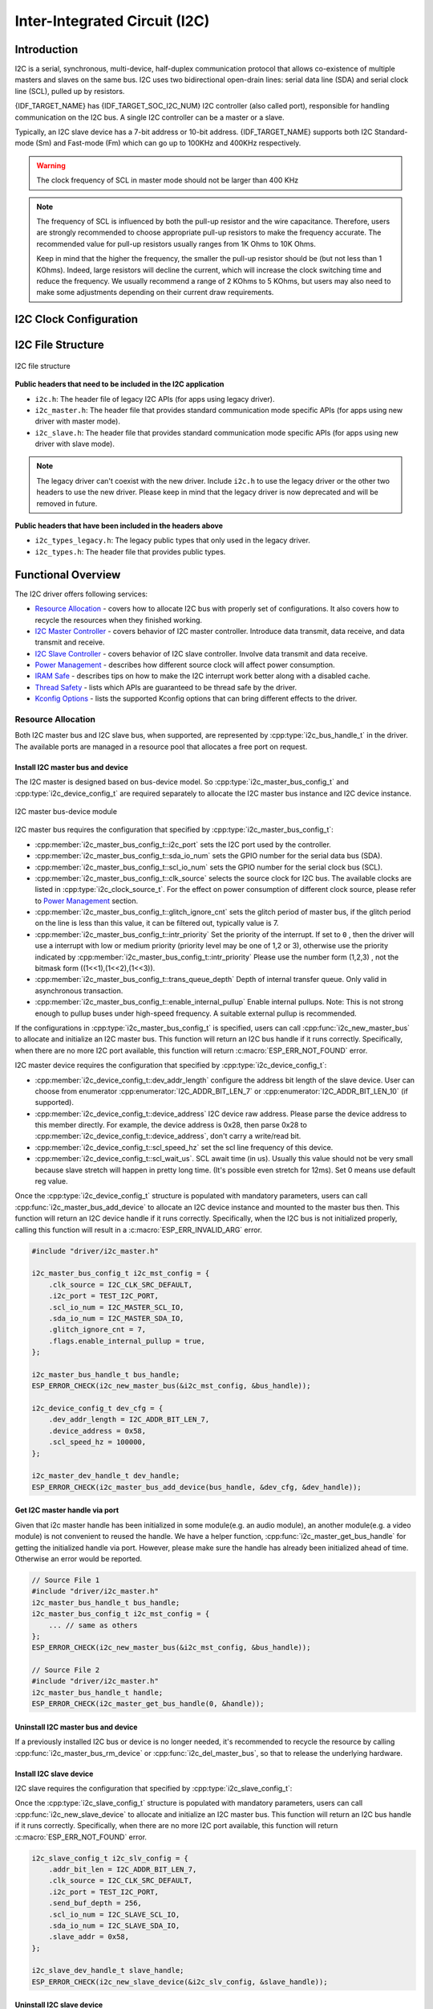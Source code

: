 Inter-Integrated Circuit (I2C)
==============================

Introduction
------------

I2C is a serial, synchronous, multi-device, half-duplex communication protocol that allows co-existence of multiple masters and slaves on the same bus. I2C uses two bidirectional open-drain lines: serial data line (SDA) and serial clock line (SCL), pulled up by resistors.

{IDF_TARGET_NAME} has {IDF_TARGET_SOC_I2C_NUM} I2C controller (also called port), responsible for handling communication on the I2C bus. A single I2C controller can be a master or a slave.

Typically, an I2C slave device has a 7-bit address or 10-bit address. {IDF_TARGET_NAME} supports both I2C Standard-mode (Sm) and Fast-mode (Fm) which can go up to 100KHz and 400KHz respectively.

.. warning::

    The clock frequency of SCL in master mode should not be larger than 400 KHz

.. note::

    The frequency of SCL is influenced by both the pull-up resistor and the wire capacitance. Therefore, users are strongly recommended to choose appropriate pull-up resistors to make the frequency accurate. The recommended value for pull-up resistors usually ranges from 1K Ohms to 10K Ohms.

    Keep in mind that the higher the frequency, the smaller the pull-up resistor should be (but not less than 1 KOhms). Indeed, large resistors will decline the current, which will increase the clock switching time and reduce the frequency. We usually recommend a range of 2 KOhms to 5 KOhms, but users may also need to make some adjustments depending on their current draw requirements.


I2C Clock Configuration
-----------------------

.. list::
    
    - :cpp:enumerator:`i2c_clock_source_t::I2C_CLK_SRC_DEFAULT`: Default I2C source clock.
    :SOC_I2C_SUPPORT_XTAL: - :cpp:enumerator:`i2c_clock_source_t::I2C_CLK_SRC_XTAL`: External crystal for I2C clock source.
    :SOC_I2C_SUPPORT_RTC: - :cpp:enumerator:`i2c_clock_source_t::I2C_CLK_RC_FAST`: Internal 20MHz rc oscillator for I2C clock source.
    :SOC_I2C_SUPPORT_APB: - :cpp:enumerator:`i2c_clock_source_t::I2C_CLK_SRC_APB`: APB clock as I2C clock source.
    :SOC_I2C_SUPPORT_REF_TICK: - :cpp:enumerator:`i2c_clock_source_t::I2C_CLK_SRC_REF_TICK`: 1MHZ clock.

I2C File Structure
------------------

.. figure:: ../../../_static/diagrams/i2c/i2c_code_structure.png
    :align: center
    :alt: I2C file structure

    I2C file structure

**Public headers that need to be included in the I2C application**

- ``i2c.h``: The header file of legacy I2C APIs (for apps using legacy driver).
- ``i2c_master.h``: The header file that provides standard communication mode specific APIs (for apps using new driver with master mode).
- ``i2c_slave.h``: The header file that provides standard communication mode specific APIs (for apps using new driver with slave mode).

.. note::

    The legacy driver can't coexist with the new driver. Include ``i2c.h`` to use the legacy driver or the other two headers to use the new driver. Please keep in mind that the legacy driver is now deprecated and will be removed in future.

**Public headers that have been included in the headers above**

- ``i2c_types_legacy.h``: The legacy public types that only used in the legacy driver.
- ``i2c_types.h``: The header file that provides public types.

Functional Overview
-------------------

The I2C driver offers following services:

-  `Resource Allocation <#resource-allocation>`__ - covers how to allocate I2C bus with properly set of configurations. It also covers how to recycle the resources when they finished working.
-  `I2C Master Controller <#i2c_master_controller>`__ - covers behavior of I2C master controller. Introduce data transmit, data receive, and data transmit and receive.
-  `I2C Slave Controller <#i2c_slave_controller>`__ - covers behavior of I2C slave controller. Involve data transmit and data receive.
-  `Power Management <#power-management>`__ - describes how different source clock will affect power consumption.
-  `IRAM Safe <#iram-safe>`__ - describes tips on how to make the I2C interrupt work better along with a disabled cache.
-  `Thread Safety <#thread-safety>`__ - lists which APIs are guaranteed to be thread safe by the driver.
-  `Kconfig Options <#kconfig-options>`__ - lists the supported Kconfig options that can bring different effects to the driver.

Resource Allocation
^^^^^^^^^^^^^^^^^^^

Both I2C master bus and I2C slave bus, when supported, are represented by :cpp:type:`i2c_bus_handle_t` in the driver. The available ports are managed in a resource pool that allocates a free port on request.

Install I2C master bus and device
~~~~~~~~~~~~~~~~~~~~~~~~~~~~~~~~~

The I2C master is designed based on bus-device model. So :cpp:type:`i2c_master_bus_config_t` and :cpp:type:`i2c_device_config_t` are required separately to allocate the I2C master bus instance and I2C device instance.

.. figure:: ../../../_static/diagrams/i2c/i2c_master_module.png
    :align: center
    :alt: I2C master bus-device module

    I2C master bus-device module

I2C master bus requires the configuration that specified by :cpp:type:`i2c_master_bus_config_t`:

- :cpp:member:`i2c_master_bus_config_t::i2c_port` sets the I2C port used by the controller.
- :cpp:member:`i2c_master_bus_config_t::sda_io_num` sets the GPIO number for the serial data bus (SDA).
- :cpp:member:`i2c_master_bus_config_t::scl_io_num` sets the GPIO number for the serial clock bus (SCL).
- :cpp:member:`i2c_master_bus_config_t::clk_source` selects the source clock for I2C bus. The available clocks are listed in :cpp:type:`i2c_clock_source_t`. For the effect on power consumption of different clock source, please refer to `Power Management <#power-management>`__  section.
- :cpp:member:`i2c_master_bus_config_t::glitch_ignore_cnt` sets the glitch period of master bus, if the glitch period on the line is less than this value, it can be filtered out, typically value is 7.
- :cpp:member:`i2c_master_bus_config_t::intr_priority` Set the priority of the interrupt. If set to ``0`` , then the driver will use a interrupt with low or medium priority (priority level may be one of 1,2 or 3), otherwise use the priority indicated by :cpp:member:`i2c_master_bus_config_t::intr_priority` Please use the number form (1,2,3) , not the bitmask form ((1<<1),(1<<2),(1<<3)).
- :cpp:member:`i2c_master_bus_config_t::trans_queue_depth` Depth of internal transfer queue. Only valid in asynchronous transaction.
- :cpp:member:`i2c_master_bus_config_t::enable_internal_pullup` Enable internal pullups. Note: This is not strong enough to pullup buses under high-speed frequency. A suitable external pullup is recommended.


If the configurations in :cpp:type:`i2c_master_bus_config_t` is specified, users can call :cpp:func:`i2c_new_master_bus` to allocate and initialize an I2C master bus. This function will return an I2C bus handle if it runs correctly. Specifically, when there are no more I2C port available, this function will return :c:macro:`ESP_ERR_NOT_FOUND` error.

I2C master device requires the configuration that specified by :cpp:type:`i2c_device_config_t`:

- :cpp:member:`i2c_device_config_t::dev_addr_length` configure the address bit length of the slave device. User can choose from enumerator :cpp:enumerator:`I2C_ADDR_BIT_LEN_7` or :cpp:enumerator:`I2C_ADDR_BIT_LEN_10` (if supported).
- :cpp:member:`i2c_device_config_t::device_address` I2C device raw address. Please parse the device address to this member directly. For example, the device address is 0x28, then parse 0x28 to :cpp:member:`i2c_device_config_t::device_address`, don't carry a write/read bit.
- :cpp:member:`i2c_device_config_t::scl_speed_hz` set the scl line frequency of this device.
- :cpp:member:`i2c_device_config_t::scl_wait_us`. SCL await time (in us). Usually this value should not be very small because slave stretch will happen in pretty long time. (It's possible even stretch for 12ms). Set 0 means use default reg value.


Once the :cpp:type:`i2c_device_config_t` structure is populated with mandatory parameters, users can call :cpp:func:`i2c_master_bus_add_device` to allocate an I2C device instance and mounted to the master bus then. This function will return an I2C device handle if it runs correctly. Specifically, when the I2C bus is not initialized properly, calling this function will result in a :c:macro:`ESP_ERR_INVALID_ARG` error.

.. code:: c

    #include "driver/i2c_master.h"

    i2c_master_bus_config_t i2c_mst_config = {
        .clk_source = I2C_CLK_SRC_DEFAULT,
        .i2c_port = TEST_I2C_PORT,
        .scl_io_num = I2C_MASTER_SCL_IO,
        .sda_io_num = I2C_MASTER_SDA_IO,
        .glitch_ignore_cnt = 7,
        .flags.enable_internal_pullup = true,
    };

    i2c_master_bus_handle_t bus_handle;
    ESP_ERROR_CHECK(i2c_new_master_bus(&i2c_mst_config, &bus_handle));

    i2c_device_config_t dev_cfg = {
        .dev_addr_length = I2C_ADDR_BIT_LEN_7,
        .device_address = 0x58,
        .scl_speed_hz = 100000,
    };

    i2c_master_dev_handle_t dev_handle;
    ESP_ERROR_CHECK(i2c_master_bus_add_device(bus_handle, &dev_cfg, &dev_handle));

Get I2C master handle via port
~~~~~~~~~~~~~~~~~~~~~~~~~~~~~~

Given that i2c master handle has been initialized in some module(e.g. an audio module), an another module(e.g. a video module) is not convenient to reused the handle. We have a helper function, :cpp:func:`i2c_master_get_bus_handle` for getting the initialized handle via port. However, please make sure the handle has already been initialized ahead of time. Otherwise an error would be reported.

.. code:: c

    // Source File 1
    #include "driver/i2c_master.h"
    i2c_master_bus_handle_t bus_handle;
    i2c_master_bus_config_t i2c_mst_config = {
        ... // same as others
    };
    ESP_ERROR_CHECK(i2c_new_master_bus(&i2c_mst_config, &bus_handle));

    // Source File 2
    #include "driver/i2c_master.h"
    i2c_master_bus_handle_t handle;
    ESP_ERROR_CHECK(i2c_master_get_bus_handle(0, &handle));

Uninstall I2C master bus and device
~~~~~~~~~~~~~~~~~~~~~~~~~~~~~~~~~~~

If a previously installed I2C bus or device is no longer needed, it's recommended to recycle the resource by calling :cpp:func:`i2c_master_bus_rm_device` or :cpp:func:`i2c_del_master_bus`, so that to release the underlying hardware.

Install I2C slave device
~~~~~~~~~~~~~~~~~~~~~~~~

I2C slave requires the configuration that specified by :cpp:type:`i2c_slave_config_t`:

.. list::

    - :cpp:member:`i2c_slave_config_t::i2c_port` sets the I2C port used by the controller.
    - :cpp:member:`i2c_slave_config_t::sda_io_num` sets the GPIO number for serial data bus (SDA).
    - :cpp:member:`i2c_slave_config_t::scl_io_num` sets the GPIO number for serial clock bus (SCL).
    - :cpp:member:`i2c_slave_config_t::clk_source` selects the source clock for I2C bus. The available clocks are listed in :cpp:type:`i2c_clock_source_t`. For the effect on power consumption of different clock source, please refer to `Power Management <#power-management>`__  section.
    - :cpp:member:`i2c_slave_config_t::send_buf_depth` sets the sending buffer length.
    - :cpp:member:`i2c_slave_config_t::slave_addr` sets the slave address
    - :cpp:member:`i2c_master_bus_config_t::intr_priority` Set the priority of the interrupt. If set to ``0`` , then the driver will use a interrupt with low or medium priority (priority level may be one of 1,2 or 3), otherwise use the priority indicated by :cpp:member:`i2c_master_bus_config_t::intr_priority` Please use the number form (1,2,3) , not the bitmask form ((1<<1),(1<<2),(1<<3)). Please pay attention that once the interrupt priority is set, it cannot be changed until :cpp:func:`i2c_del_master_bus` is called.
    - :cpp:member:`i2c_slave_config_t::addr_bit_len` sets true if you need the slave to have a 10-bit address.
    :SOC_I2C_SLAVE_CAN_GET_STRETCH_CAUSE: - :cpp:member:`i2c_slave_config_t::stretch_en` Set true if you want the slave controller stretch works, please refer to [`TRM <{IDF_TARGET_TRM_EN_URL}#i2c>`__] to learn how I2C stretch works.
    :SOC_I2C_SLAVE_CAN_GET_STRETCH_CAUSE: - :cpp:member:`i2c_slave_config_t::broadcast_en` Set true to enable the slave broadcase. When the slave receives the general call address 0x00 from the master and the R/W bit followed is 0, it responds to the master regardless of its own address.
    :SOC_I2C_SLAVE_SUPPORT_I2CRAM_ACCESS: - :cpp:member:`i2c_slave_config_t::access_ram_en` Set true to enable the non-fifo mode. Thus the I2C data fifo can be used as RAM, and double addressing will be synchronised opened.
    :SOC_I2C_SLAVE_SUPPORT_SLAVE_UNMATCH: - :cpp:member:`i2c_slave_config_t::slave_unmatch_en` Set true to enable the slave unmatch interrupt. If master send command address cannot match the slave address, and unmatch interrupt will be triggered.

Once the :cpp:type:`i2c_slave_config_t` structure is populated with mandatory parameters, users can call :cpp:func:`i2c_new_slave_device` to allocate and initialize an I2C master bus. This function will return an I2C bus handle if it runs correctly. Specifically, when there are no more I2C port available, this function will return :c:macro:`ESP_ERR_NOT_FOUND` error.

.. code:: c

    i2c_slave_config_t i2c_slv_config = {
        .addr_bit_len = I2C_ADDR_BIT_LEN_7,
        .clk_source = I2C_CLK_SRC_DEFAULT,
        .i2c_port = TEST_I2C_PORT,
        .send_buf_depth = 256,
        .scl_io_num = I2C_SLAVE_SCL_IO,
        .sda_io_num = I2C_SLAVE_SDA_IO,
        .slave_addr = 0x58,
    };

    i2c_slave_dev_handle_t slave_handle;
    ESP_ERROR_CHECK(i2c_new_slave_device(&i2c_slv_config, &slave_handle));

Uninstall I2C slave device
~~~~~~~~~~~~~~~~~~~~~~~~~~

If a previously installed I2C bus is no longer needed, it's recommended to recycle the resource by calling :cpp:func:`i2c_del_slave_device`, so that to release the underlying hardware.


I2C Master Controller
^^^^^^^^^^^^^^^^^^^^^

After installing the i2c master driver by :cpp:func:`i2c_new_master_bus`, {IDF_TARGET_NAME} is ready to communicate with other I2C devices. I2C APIs allow the standard transactions. Like the wave as follows:

.. wavedrom:: /../_static/diagrams/i2c/i2c_trans_wave.json

I2C Master Write
~~~~~~~~~~~~~~~~

After installing I2C master bus successfully, you can simply call :cpp:func:`i2c_master_transmit` to write data to the slave device. The principle of this function can be explained by following chart.

In order to organize the process, the driver uses a command link, that should be populated with a sequence of commands and then passed to I2C controller for execution.

.. figure:: ../../../_static/diagrams/i2c/i2c_master_write_slave.png
    :align: center
    :alt: I2C master write to slave

    I2C master write to slave

Simple example for writing data to slave:

.. code:: c

    #define DATA_LENGTH 100
    i2c_master_bus_config_t i2c_mst_config = {
        .clk_source = I2C_CLK_SRC_DEFAULT,
        .i2c_port = I2C_PORT_NUM_0,
        .scl_io_num = I2C_MASTER_SCL_IO,
        .sda_io_num = I2C_MASTER_SDA_IO,
        .glitch_ignore_cnt = 7,
    };
    i2c_master_bus_handle_t bus_handle;

    ESP_ERROR_CHECK(i2c_new_master_bus(&i2c_mst_config, &bus_handle));

    i2c_device_config_t dev_cfg = {
        .dev_addr_length = I2C_ADDR_BIT_LEN_7,
        .device_address = 0x58,
        .scl_speed_hz = 100000,
    };

    i2c_master_dev_handle_t dev_handle;
    ESP_ERROR_CHECK(i2c_master_bus_add_device(bus_handle, &dev_cfg, &dev_handle));

    ESP_ERROR_CHECK(i2c_master_transmit(dev_handle, data_wr, DATA_LENGTH, -1));

I2C Master Read
~~~~~~~~~~~~~~~

After installing I2C master bus successfully, you can simply call :cpp:func:`i2c_master_receive` to read data from the slave device. The principle of this function can be explained by following chart.

.. figure:: ../../../_static/diagrams/i2c/i2c_master_read_slave.png
    :align: center
    :alt: I2C master read from slave

    I2C master read from slave

Simple example for reading data from slave:

.. code:: c

    #define DATA_LENGTH 100
    i2c_master_bus_config_t i2c_mst_config = {
        .clk_source = I2C_CLK_SRC_DEFAULT,
        .i2c_port = I2C_PORT_NUM_0,
        .scl_io_num = I2C_MASTER_SCL_IO,
        .sda_io_num = I2C_MASTER_SDA_IO,
        .glitch_ignore_cnt = 7,
    };
    i2c_master_bus_handle_t bus_handle;

    ESP_ERROR_CHECK(i2c_new_master_bus(&i2c_mst_config, &bus_handle));

    i2c_device_config_t dev_cfg = {
        .dev_addr_length = I2C_ADDR_BIT_LEN_7,
        .device_address = 0x58,
        .scl_speed_hz = 100000,
    };

    i2c_master_dev_handle_t dev_handle;
    ESP_ERROR_CHECK(i2c_master_bus_add_device(bus_handle, &dev_cfg, &dev_handle));

    i2c_master_receive(dev_handle, data_rd, DATA_LENGTH, -1);

I2C Master Write and Read
~~~~~~~~~~~~~~~~~~~~~~~~~

Some I2C device needs write configurations before reading data from it, therefore, an interface called :cpp:func:`i2c_master_transmit_receive` can help. The principle of this function can be explained by following chart.

.. figure:: ../../../_static/diagrams/i2c/i2c_master_write_read_slave.png
    :align: center
    :alt: I2C master write to slave and read from slave

    I2C master write to slave and read from slave

Simple example for writing and reading from slave:

.. code:: c

    i2c_device_config_t dev_cfg = {
        .dev_addr_length = I2C_ADDR_BIT_LEN_7,
        .device_address = 0x58,
        .scl_speed_hz = 100000,
    };

    i2c_master_dev_handle_t dev_handle;
    ESP_ERROR_CHECK(i2c_master_bus_add_device(I2C_PORT_NUM_0, &dev_cfg, &dev_handle));
    uint8_t buf[20] = {0x20};
    uint8_t buffer[2];
    ESP_ERROR_CHECK(i2c_master_transmit_receive(i2c_bus_handle, buf, sizeof(buf), buffer, 2, -1));

I2C Master Probe
~~~~~~~~~~~~~~~~

I2C driver can use :cpp:func:`i2c_master_probe` to detect whether the specific device has been connected on I2C bus. If this function return ``ESP_OK``, that means the device has been detected.

.. important::

    Pull-ups must be connected to the SCL and SDA pins when this function is called. If you get `ESP_ERR_TIMEOUT` while `xfer_timeout_ms` was parsed correctly, you should check the pull-up resistors. If you do not have proper resistors nearby, setting `flags.enable_internal_pullup` as true is also acceptable.

.. figure:: ../../../_static/diagrams/i2c/i2c_master_probe.png
    :align: center
    :alt: I2C master probe

    I2C master probe

Simple example for probing an I2C device:

.. code:: c

    i2c_master_bus_config_t i2c_mst_config_1 = {
        .clk_source = I2C_CLK_SRC_DEFAULT,
        .i2c_port = TEST_I2C_PORT,
        .scl_io_num = I2C_MASTER_SCL_IO,
        .sda_io_num = I2C_MASTER_SDA_IO,
        .glitch_ignore_cnt = 7,
        .flags.enable_internal_pullup = true,
    };
    i2c_master_bus_handle_t bus_handle;

    ESP_ERROR_CHECK(i2c_new_master_bus(&i2c_mst_config_1, &bus_handle));
    ESP_ERROR_CHECK(i2c_master_probe(bus_handle, 0x22, -1));
    ESP_ERROR_CHECK(i2c_del_master_bus(bus_handle));


I2C Master Execute Customized Transactions
~~~~~~~~~~~~~~~~~~~~~~~~~~~~~~~~~~~~~~~~~~

Not all I2C devices strictly adhere to the standard I2C protocol, as different manufacturers may implement custom variations. For example, some devices require the address to be shifted, while others do not. Similarly, certain devices mandate acknowledgment (ACK) checks for specific operations, whereas others might not. To accommodate these variations, :cpp:func:`i2c_master_execute_defined_operations` function allow developers to define and execute fully customized I2C transactions. This flexibility ensures seamless communication with non-standard devices by tailoring the transaction sequence, addressing, and acknowledgment behavior to the device's specific requirements.

.. note::

    If you want to define your address in :cpp:type:`i2c_operation_job_t`, please set :cpp:member:`i2c_device_config_t::device_address` as I2C_DEVICE_ADDRESS_NOT_USED to skip internal address configuration in driver.

For address configuration of using defined transactions, given that a device address is 0x20, there are two situations, see following example:

.. code:: c

    i2c_device_config_t i2c_device = {
        .device_address = I2C_DEVICE_ADDRESS_NOT_USED,
        .scl_speed_hz = 100 * 1000,
        .scl_wait_us = 20000,
    };

    i2c_master_dev_handle_t dev_handle;

    i2c_master_bus_add_device(bus_handle, &i2c_device, &dev_handle);

    // Situation one: The device does not allow device address shift
    uint8_t address1 = 0x20;
    i2c_operation_job_t i2c_ops1[] = {
        { .command = I2C_MASTER_CMD_START },
        { .command = I2C_MASTER_CMD_WRITE, .write = { .ack_check = false, .data = (uint8_t *) &address1, .total_bytes = 1 } },
        { .command = I2C_MASTER_CMD_STOP },
    };

    // Situation one: The device should left shift one byte with carrying a write or read bit (official protocol)
    uint8_t address2 = (0x20 << 1 | 0); // (0x20 << 1 | 1)
    i2c_operation_job_t i2c_ops2[] = {
        { .command = I2C_MASTER_CMD_START },
        { .command = I2C_MASTER_CMD_WRITE, .write = { .ack_check = false, .data = (uint8_t *) &address2, .total_bytes = 1 } },
        { .command = I2C_MASTER_CMD_STOP },
    };

There are also some devices does not need an address, you can directly do transaction with data:

.. code:: c

    uint8_t data[8] = {0x11, 0x22, 0x33, 0x44, 0x55, 0x66, 0x77, 0x88};

    i2c_operation_job_t i2c_ops[] = {
        { .command = I2C_MASTER_CMD_START },
        { .command = I2C_MASTER_CMD_WRITE, .write = { .ack_check = false, .data = (uint8_t *)data, .total_bytes = 8 } },
        { .command = I2C_MASTER_CMD_STOP },
    };

    i2c_master_execute_defined_operations(dev_handle, i2c_ops, sizeof(i2c_ops) / sizeof(i2c_operation_job_t), -1);

As for read direction, the theory is same but please always be aware the last byte of read before stop should always be nack. Example is as follows:

.. code:: c

    uint8_t address = (0x20 << 1 | 1);
    uint8_t rcv_data[10] = {};

    i2c_operation_job_t i2c_ops[] = {
        { .command = I2C_MASTER_CMD_START },
        { .command = I2C_MASTER_CMD_WRITE, .write = { .ack_check = false, .data = (uint8_t *) &address, .total_bytes = 1 } },
        { .command = I2C_MASTER_CMD_READ, .read = { .ack_value = I2C_ACK_VAL, .data = (uint8_t *)rcv_data, .total_bytes = 9 } },
        { .command = I2C_MASTER_CMD_READ, .read = { .ack_value = I2C_NACK_VAL, .data = (uint8_t *)(rcv_data + 9), .total_bytes = 1 } }, // This must be nack.
        { .command = I2C_MASTER_CMD_STOP },
    };

    i2c_master_execute_defined_operations(dev_handle, i2c_ops, sizeof(i2c_ops) / sizeof(i2c_operation_job_t), -1);

I2C Slave Controller
^^^^^^^^^^^^^^^^^^^^

After installing the i2c slave driver by :cpp:func:`i2c_new_slave_device`, {IDF_TARGET_NAME} is ready to communicate with other I2C master as a slave.

I2C Slave Write
~~~~~~~~~~~~~~~

The send buffer of the I2C slave is used as a FIFO to store the data to be sent. The data will queue up until the master requests them. You can call :cpp:func:`i2c_slave_transmit` to transfer data.

Simple example for writing data to FIFO:

.. code:: c

    uint8_t *data_wr = (uint8_t *) malloc(DATA_LENGTH);

    i2c_slave_config_t i2c_slv_config = {
        .addr_bit_len = I2C_ADDR_BIT_LEN_7,   // 7-bit address
        .clk_source = I2C_CLK_SRC_DEFAULT,    // set the clock source
        .i2c_port = 0,                        // set I2C port number
        .send_buf_depth = 256,                // set tx buffer length
        .scl_io_num = 2,                      // SCL gpio number
        .sda_io_num = 1,                      // SDA gpio number
        .slave_addr = 0x58,                   // slave address
    };

    i2c_bus_handle_t i2c_bus_handle;
    ESP_ERROR_CHECK(i2c_new_slave_device(&i2c_slv_config, &i2c_bus_handle));
    for (int i = 0; i < DATA_LENGTH; i++) {
        data_wr[i] = i;
    }

    ESP_ERROR_CHECK(i2c_slave_transmit(i2c_bus_handle, data_wr, DATA_LENGTH, 10000));

I2C Slave Read
~~~~~~~~~~~~~~

Whenever the master writes data to the slave, the slave will automatically store data in the receive buffer. This allows the slave application to call the function :cpp:func:`i2c_slave_receive` as its own discretion. As :cpp:func:`i2c_slave_receive` is designed as a non-blocking interface. So the user needs to register callback :cpp:func:`i2c_slave_register_event_callbacks` to know when the receive has finished.

.. code:: c

    static IRAM_ATTR bool i2c_slave_rx_done_callback(i2c_slave_dev_handle_t channel, const i2c_slave_rx_done_event_data_t *edata, void *user_data)
    {
        BaseType_t high_task_wakeup = pdFALSE;
        QueueHandle_t receive_queue = (QueueHandle_t)user_data;
        xQueueSendFromISR(receive_queue, edata, &high_task_wakeup);
        return high_task_wakeup == pdTRUE;
    }

    uint8_t *data_rd = (uint8_t *) malloc(DATA_LENGTH);
    uint32_t size_rd = 0;

    i2c_slave_config_t i2c_slv_config = {
        .addr_bit_len = I2C_ADDR_BIT_LEN_7,
        .clk_source = I2C_CLK_SRC_DEFAULT,
        .i2c_port = TEST_I2C_PORT,
        .send_buf_depth = 256,
        .scl_io_num = I2C_SLAVE_SCL_IO,
        .sda_io_num = I2C_SLAVE_SDA_IO,
        .slave_addr = 0x58,
    };

    i2c_slave_dev_handle_t slave_handle;
    ESP_ERROR_CHECK(i2c_new_slave_device(&i2c_slv_config, &slave_handle));

    s_receive_queue = xQueueCreate(1, sizeof(i2c_slave_rx_done_event_data_t));
    i2c_slave_event_callbacks_t cbs = {
        .on_recv_done = i2c_slave_rx_done_callback,
    };
    ESP_ERROR_CHECK(i2c_slave_register_event_callbacks(slave_handle, &cbs, s_receive_queue));

    i2c_slave_rx_done_event_data_t rx_data;
    ESP_ERROR_CHECK(i2c_slave_receive(slave_handle, data_rd, DATA_LENGTH));
    xQueueReceive(s_receive_queue, &rx_data, pdMS_TO_TICKS(10000));
    // Receive done.

.. only:: SOC_I2C_SLAVE_SUPPORT_I2CRAM_ACCESS

    Put Data In I2C Slave RAM
    ~~~~~~~~~~~~~~~~~~~~~~~~~

    I2C slave fifo mentioned above can be used as RAM, which means user can access the RAM directly via address fields. For example, writing data to the 3rd ram block with following graph. Before using this, please note that :cpp:member:`i2c_slave_config_t::access_ram_en` needs to be set to true.

    .. figure:: ../../../_static/diagrams/i2c/i2c_slave_write_slave_ram.png
        :align: center
        :alt: Put data in I2C slave RAM

        Put data in I2C slave RAM

    .. code:: c

        uint8_t data_rd[DATA_LENGTH_RAM] = {0};

        i2c_slave_config_t i2c_slv_config = {
            .addr_bit_len = I2C_ADDR_BIT_LEN_7,
            .clk_source = I2C_CLK_SRC_DEFAULT,
            .i2c_port = TEST_I2C_PORT,
            .send_buf_depth = 256,
            .scl_io_num = I2C_SLAVE_SCL_IO,
            .sda_io_num = I2C_SLAVE_SDA_IO,
            .slave_addr = 0x58,
            .flags.access_ram_en = true,
        };

        // Master write to slave.

        i2c_slave_dev_handle_t slave_handle;
        ESP_ERROR_CHECK(i2c_new_slave_device(&i2c_slv_config, &slave_handle));
        ESP_ERROR_CHECK(i2c_slave_read_ram(slave_handle, 0x5, data_rd, DATA_LENGTH_RAM));
        ESP_ERROR_CHECK(i2c_del_slave_device(slave_handle));

    Get Data From I2C Slave RAM
    ~~~~~~~~~~~~~~~~~~~~~~~~~~~

    Data can be stored in the RAM with a specific offset by the slave controller, and the master can read this data directly via the RAM address. For example, if the data is stored in 3rd ram block, master can read this data by following graph. Before using this, please note that :cpp:member:`i2c_slave_config_t::access_ram_en` needs to be set to true.

    .. figure:: ../../../_static/diagrams/i2c/i2c_slave_read_slave_ram.png
        :align: center
        :alt: Get data from I2C slave RAM

        Get data from I2C slave RAM

    .. code:: c

        uint8_t data_wr[DATA_LENGTH_RAM] = {0};

        i2c_slave_config_t i2c_slv_config = {
            .addr_bit_len = I2C_ADDR_BIT_LEN_7,
            .clk_source = I2C_CLK_SRC_DEFAULT,
            .i2c_port = TEST_I2C_PORT,
            .send_buf_depth = 256,
            .scl_io_num = I2C_SLAVE_SCL_IO,
            .sda_io_num = I2C_SLAVE_SDA_IO,
            .slave_addr = 0x58,
            .flags.access_ram_en = true,
        };

        i2c_slave_dev_handle_t slave_handle;
        ESP_ERROR_CHECK(i2c_new_slave_device(&i2c_slv_config, &slave_handle));
        ESP_ERROR_CHECK(i2c_slave_write_ram(slave_handle, 0x2, data_wr, DATA_LENGTH_RAM));
        ESP_ERROR_CHECK(i2c_del_slave_device(slave_handle));

Register Event Callbacks
^^^^^^^^^^^^^^^^^^^^^^^^

I2C master callbacks
~~~~~~~~~~~~~~~~~~~~

When an I2C master bus triggers an interrupt, a specific event will be generated and notify the CPU. If you have some functions that need to be called when those events occurred, you can hook your functions to the ISR (Interrupt Service Routine) by calling :cpp:func:`i2c_master_register_event_callbacks`. Since the registered callback functions are called in the interrupt context, user should ensure the callback function doesn't attempt to block (e.g. by making sure that only FreeRTOS APIs with ``ISR`` suffix are called from within the function). The callback functions are required to return a boolean value, to tell the ISR whether a high priority task is woke up by it.

I2C master event callbacks are listed in the :cpp:type:`i2c_master_event_callbacks_t`.

Although I2C is a synchronous communication protocol, we also support asynchronous behavior by registering above callback. In this way, I2C APIs will be non-blocking interface. But note that on the same bus, only one device can adopt asynchronous operation.

.. important::

    I2C master asynchronous transaction is still an experimental feature. (The issue is when asynchronous transaction is very large, it will cause memory problem.)

- :cpp:member:`i2c_master_event_callbacks_t::on_recv_done` sets a callback function for master "transaction-done" event. The function prototype is declared in :cpp:type:`i2c_master_callback_t`.

I2C slave callbacks
~~~~~~~~~~~~~~~~~~~

When an I2C slave bus triggers an interrupt, a specific event will be generated and notify the CPU. If you have some function that needs to be called when those events occurred, you can hook your function to the ISR (Interrupt Service Routine) by calling :cpp:func:`i2c_slave_register_event_callbacks`. Since the registered callback functions are called in the interrupt context, user should ensure the callback function doesn't attempt to block (e.g. by making sure that only FreeRTOS APIs with ``ISR`` suffix are called from within the function). The callback function has a boolean return value, to tell the caller whether a high priority task is woke up by it.

I2C slave event callbacks are listed in the :cpp:type:`i2c_slave_event_callbacks_t`.

.. list::

    - :cpp:member:`i2c_slave_event_callbacks_t::on_recv_done` sets a callback function for "receive-done" event. The function prototype is declared in :cpp:type:`i2c_slave_received_callback_t`.
    :SOC_I2C_SLAVE_CAN_GET_STRETCH_CAUSE: - :cpp:member:`i2c_slave_event_callbacks_t::on_stretch_occur` sets a callback function for "stretch" cause. The function prototype is declared in :cpp:type:`i2c_slave_stretch_callback_t`.

Power Management
^^^^^^^^^^^^^^^^

.. only:: SOC_I2C_SUPPORT_APB

    When the power management is enabled (i.e. :ref:`CONFIG_PM_ENABLE` is on), the system will adjust or stop the source clock of I2C fifo before going into light sleep, thus potentially changing the I2C signals and leading to transmitting or receiving invalid data.

    However, the driver can prevent the system from changing APB frequency by acquiring a power management lock of type :cpp:enumerator:`ESP_PM_APB_FREQ_MAX`. Whenever user creates an I2C bus that has selected :cpp:enumerator:`I2C_CLK_SRC_APB` as the clock source, the driver will guarantee that the power management lock is acquired when I2C operations begin and release the lock automatically when I2C operations finish.

.. only:: SOC_I2C_SUPPORT_REF_TICK

    If the controller clock source is selected to :cpp:enumerator:`I2C_CLK_SRC_REF_TICK`, then the driver won't install power management lock for it, which is more suitable for a low power application as long as the source clock can still provide sufficient resolution.

.. only:: SOC_I2C_SUPPORT_XTAL

    If the controller clock source is selected to :cpp:enumerator:`I2C_CLK_SRC_XTAL`, then the driver won't install power management lock for it, which is more suitable for a low power application as long as the source clock can still provide sufficient resolution.

IRAM Safe
^^^^^^^^^

By default, the I2C interrupt will be deferred when the Cache is disabled for reasons like writing/erasing Flash. Thus the event callback functions will not get executed in time, which is not expected in a real-time application.

There's a Kconfig option :ref:`CONFIG_I2C_ISR_IRAM_SAFE` that will:

1. Enable the interrupt being serviced even when cache is disabled
2. Place all functions that used by the ISR into IRAM
3. Place driver object into DRAM (in case it's mapped to PSRAM by accident)

This will allow the interrupt to run while the cache is disabled but will come at the cost of increased IRAM consumption.

Thread Safety
^^^^^^^^^^^^^

The factory function :cpp:func:`i2c_new_master_bus` and :cpp:func:`i2c_new_slave_device` are guaranteed to be thread safe by the driver, which means, user can call them from different RTOS tasks without protection by extra locks. Other public I2C APIs are not thread safe. which means the user should avoid calling them from multiple tasks, if user strongly needs to call them in multiple tasks, please add extra lock.

Kconfig Options
^^^^^^^^^^^^^^^

- :ref:`CONFIG_I2C_ISR_IRAM_SAFE` controls whether the default ISR handler can work when cache is disabled, see also `IRAM Safe <#iram-safe>`__ for more information.
- :ref:`CONFIG_I2C_ENABLE_DEBUG_LOG` is used to enable the debug log at the cost of increased firmware binary size.

API Reference
-------------

.. include-build-file:: inc/i2c_master.inc

.. only:: SOC_I2C_SUPPORT_SLAVE

    .. include-build-file:: inc/i2c_slave.inc

.. include-build-file:: inc/components/driver/i2c/include/driver/i2c_types.inc
.. include-build-file:: inc/components/hal/include/hal/i2c_types.inc